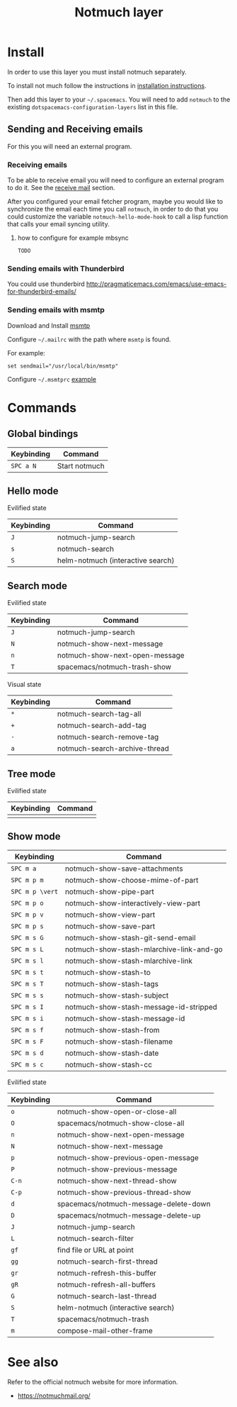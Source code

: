 #+TITLE: Notmuch layer

[[file:notmuch-logo.png]]

* Table of Contents                                         :TOC_4_gh:noexport:
- [[#install][Install]]
  - [[#sending-and-receiving-emails][Sending and Receiving emails]]
    - [[#receiving-emails][Receiving emails]]
      - [[#how-to-configure-for-example-mbsync][how to configure for example mbsync]]
    - [[#sending-emails-with-thunderbird][Sending emails with Thunderbird]]
    - [[#sending-emails-with-msmtp][Sending emails with msmtp]]
- [[#commands][Commands]]
  - [[#global-bindings][Global bindings]]
  - [[#hello-mode][Hello mode]]
      - [[#evilified-state][Evilified state]]
  - [[#search-mode][Search mode]]
      - [[#evilified-state-1][Evilified state]]
      - [[#visual-state][Visual state]]
  - [[#tree-mode][Tree mode]]
      - [[#evilified-state-2][Evilified state]]
  - [[#show-mode][Show mode]]
      - [[#evilified-state-3][Evilified state]]
- [[#see-also][See also]]

* Install
In order to use this layer you must install notmuch separately.

To install not much follow the instructions in [[https://notmuchmail.org/notmuch-emacs/#index2h2][installation instructions]].


Then add this layer to your =~/.spacemacs=. You will need to add =notmuch= to
the existing =dotspacemacs-configuration-layers= list in this file.

** Sending and Receiving emails
For this you will need an external program.

*** Receiving emails
To be able to receive email you will need to configure an external program to do
it. See the [[https://notmuchmail.org/howto/][receive mail]] section.


After you configured your email fetcher program, maybe you would like to
synchronize the email each time you call =notmuch=, in order to do that you
could customize the variable =notmuch-hello-mode-hook= to call a lisp function
that calls your email syncing utility.

**** how to configure for example mbsync

=TODO=


*** Sending emails with Thunderbird
You could use thunderbird
http://pragmaticemacs.com/emacs/use-emacs-for-thunderbird-emails/

*** Sending emails with msmtp

Download and Install [[http://msmtp.sourceforge.net/download.html][msmtp]]

Configure =~/.mailrc= with the path where =msmtp= is found.

For example:
#+srcname: contents of ~/.mailrc
#+BEGIN_SRC
set sendmail="/usr/local/bin/msmtp"
#+END_SRC

Configure =~/.msmtprc= [[http://msmtp.sourceforge.net/doc/msmtprc.txt][example]]

* Commands

** Global bindings

| Keybinding | Command       |
|------------+---------------|
| ~SPC a N~  | Start notmuch |

** Hello mode

**** Evilified state
| Keybinding | Command                           |
|------------+-----------------------------------|
| ~J~        | notmuch-jump-search               |
| ~s~        | notmuch-search                    |
| ~S~        | helm-notmuch (interactive search) |

** Search mode

**** Evilified state
| Keybinding | Command                        |
|------------+--------------------------------|
| ~J~        | notmuch-jump-search            |
| ~N~        | notmuch-show-next-message      |
| ~n~        | notmuch-show-next-open-message |
| ~T~        | spacemacs/notmuch-trash-show   |

**** Visual state
| Keybinding | Command                                 |
|------------+-----------------------------------------|
| ~*~        | notmuch-search-tag-all                  |
| ~+~        | notmuch-search-add-tag                  |
| ~-~        | notmuch-search-remove-tag               |
| ~a~        | notmuch-search-archive-thread           |

** Tree mode
**** Evilified state
| Keybinding | Command |
|------------+---------|
|            |         |

** Show mode


| Keybinding      | Command                                  |
|-----------------+------------------------------------------|
| ~SPC m a~       | notmuch-show-save-attachments            |
|-----------------+------------------------------------------|
| ~SPC m p m~     | notmuch-show-choose-mime-of-part         |
| ~SPC m p \vert~ | notmuch-show-pipe-part                   |
| ~SPC m p o~     | notmuch-show-interactively-view-part     |
| ~SPC m p v~     | notmuch-show-view-part                   |
| ~SPC m p s~     | notmuch-show-save-part                   |
|-----------------+------------------------------------------|
| ~SPC m s G~     | notmuch-show-stash-git-send-email        |
| ~SPC m s L~     | notmuch-show-stash-mlarchive-link-and-go |
| ~SPC m s l~     | notmuch-show-stash-mlarchive-link        |
| ~SPC m s t~     | notmuch-show-stash-to                    |
| ~SPC m s T~     | notmuch-show-stash-tags                  |
| ~SPC m s s~     | notmuch-show-stash-subject               |
| ~SPC m s I~     | notmuch-show-stash-message-id-stripped   |
| ~SPC m s i~     | notmuch-show-stash-message-id            |
| ~SPC m s f~     | notmuch-show-stash-from                  |
| ~SPC m s F~     | notmuch-show-stash-filename              |
| ~SPC m s d~     | notmuch-show-stash-date                  |
| ~SPC m s c~     | notmuch-show-stash-cc                    |

**** Evilified state

| Keybinding | Command                               |
|------------+---------------------------------------|
| ~o~        | notmuch-show-open-or-close-all        |
| ~O~        | spacemacs/notmuch-show-close-all      |
| ~n~        | notmuch-show-next-open-message        |
| ~N~        | notmuch-show-next-message             |
| ~p~        | notmuch-show-previous-open-message    |
| ~P~        | notmuch-show-previous-message         |
| ~C-n~      | notmuch-show-next-thread-show         |
| ~C-p~      | notmuch-show-previous-thread-show     |
| ~d~        | spacemacs/notmuch-message-delete-down |
| ~D~        | spacemacs/notmuch-message-delete-up   |
| ~J~        | notmuch-jump-search                   |
| ~L~        | notmuch-search-filter                 |
| ~gf~       | find file or URL at point             |
| ~gg~       | notmuch-search-first-thread           |
| ~gr~       | notmuch-refresh-this-buffer           |
| ~gR~       | notmuch-refresh-all-buffers           |
| ~G~        | notmuch-search-last-thread            |
| ~S~        | helm-notmuch (interactive search)     |
| ~T~        | spacemacs/notmuch-trash               |
| ~m~        | compose-mail-other-frame              |


* See also
Refer to the official notmuch website for more information.

- https://notmuchmail.org/
